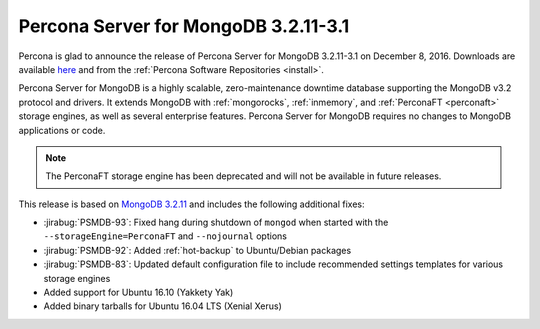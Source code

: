 .. _3.2.11-3.1:

=====================================
Percona Server for MongoDB 3.2.11-3.1
=====================================

Percona is glad to announce the release of
Percona Server for MongoDB 3.2.11-3.1 on December 8, 2016.
Downloads are available
`here <https://www.percona.com/downloads/percona-server-mongodb-3.2>`_
and from the :ref:`Percona Software Repositories <install>`.

Percona Server for MongoDB is a highly scalable,
zero-maintenance downtime database
supporting the MongoDB v3.2 protocol and drivers.
It extends MongoDB with :ref:`mongorocks`,
:ref:`inmemory`, and :ref:`PerconaFT <perconaft>` storage engines,
as well as several enterprise features.
Percona Server for MongoDB requires no changes to MongoDB applications or code.

.. note:: The PerconaFT storage engine has been deprecated
   and will not be available in future releases.

This release is based on `MongoDB 3.2.11
<http://docs.mongodb.org/manual/release-notes/3.2/#nov-18-2016>`_
and includes the following additional fixes:

* :jirabug:`PSMDB-93`: Fixed hang during shutdown of ``mongod``
  when started with the ``--storageEngine=PerconaFT``
  and ``--nojournal`` options

* :jirabug:`PSMDB-92`: Added :ref:`hot-backup` to Ubuntu/Debian packages

* :jirabug:`PSMDB-83`: Updated default configuration file
  to include recommended settings templates for various storage engines

* Added support for Ubuntu 16.10 (Yakkety Yak)

* Added binary tarballs for Ubuntu 16.04 LTS (Xenial Xerus)

